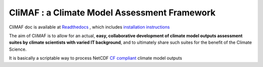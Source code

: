 CliMAF : a Climate Model Assessment Framework
---------------------------------------------

CliMAF doc is available at `Readthedocs
<http://climaf.readthedocs.org/>`_ , which includes `installation instructions <http://climaf.readthedocs.org/en/latest/installing.html>`_

The aim of CliMAF is to allow for an actual, **easy, collaborative development of climate model outputs assessment suites by climate scientists with varied IT background**, and to ultimately share such suites for the benefit of the Climate Science. 

It is basically a scriptable way to process NetCDF `CF compliant
<http://cfconventions.org/>`_ climate model outputs 

